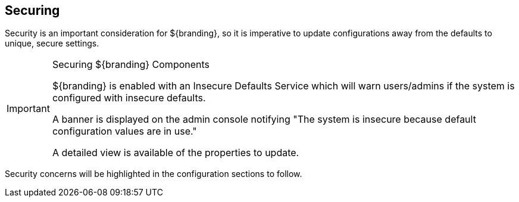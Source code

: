 :title: Securing
:type: securingIntro
:status: published
:summary: Introduction to security configurations.
:parent: Configuring
:order: 00

== {title}

Security is an important consideration for ${branding}, so it is imperative to update configurations away from the defaults to unique, secure settings.

.Securing ${branding} Components
[IMPORTANT]
====
${branding} is enabled with an Insecure Defaults Service which will warn users/admins if the system is configured with insecure defaults.

A banner is displayed on the admin console notifying "The system is insecure because default configuration values are in use."

A detailed view is available of the properties to update.
====

Security concerns will be highlighted in the configuration sections to follow.

